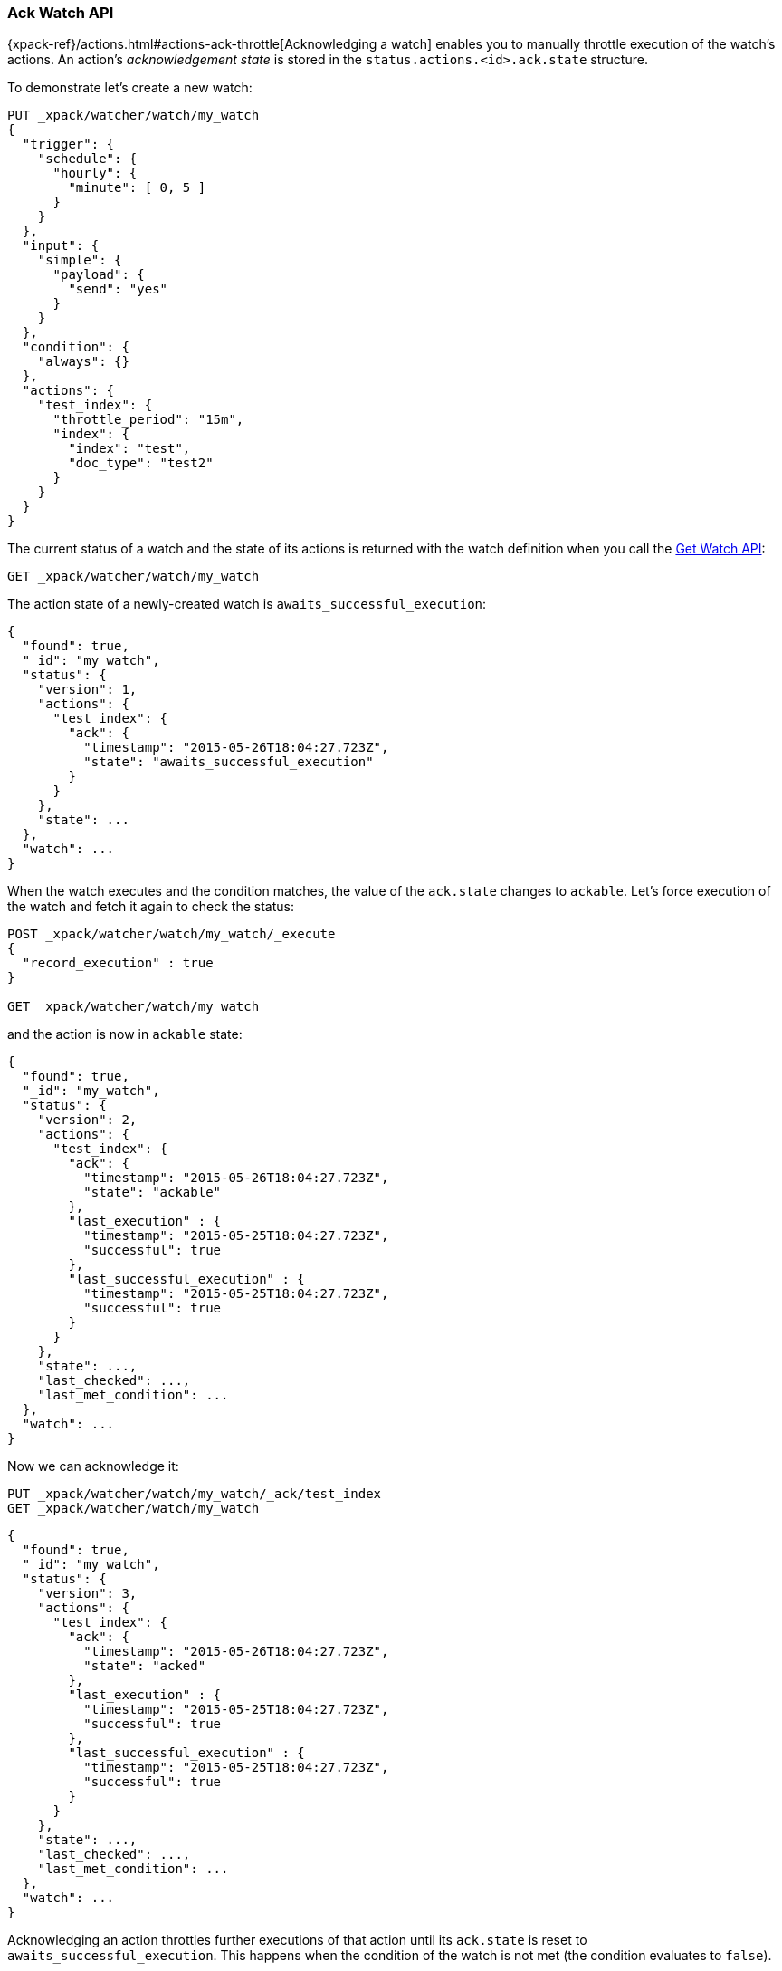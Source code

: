 [role="xpack"]
[[watcher-api-ack-watch]]
=== Ack Watch API

{xpack-ref}/actions.html#actions-ack-throttle[Acknowledging a watch] enables you to manually throttle
execution of the watch's actions. An action's _acknowledgement state_ is stored
in the `status.actions.<id>.ack.state` structure.

To demonstrate let's create a new watch:

[source,js]
--------------------------------------------------
PUT _xpack/watcher/watch/my_watch
{
  "trigger": {
    "schedule": {
      "hourly": {
        "minute": [ 0, 5 ]
      }
    }
  },
  "input": {
    "simple": {
      "payload": {
        "send": "yes"
      }
    }
  },
  "condition": {
    "always": {}
  },
  "actions": {
    "test_index": {
      "throttle_period": "15m",
      "index": {
        "index": "test",
        "doc_type": "test2"
      }
    }
  }
}
--------------------------------------------------
// CONSOLE
// TESTSETUP

The current status of a watch and the state of its actions is returned with the
watch definition when you call the <<watcher-api-get-watch, Get Watch API>>:

[source,js]
--------------------------------------------------
GET _xpack/watcher/watch/my_watch
--------------------------------------------------
// CONSOLE

The action state of a newly-created watch is `awaits_successful_execution`:

[source,js]
--------------------------------------------------
{
  "found": true,
  "_id": "my_watch",
  "status": {
    "version": 1,
    "actions": {
      "test_index": {
        "ack": {
          "timestamp": "2015-05-26T18:04:27.723Z",
          "state": "awaits_successful_execution"
        }
      }
    },
    "state": ...
  },
  "watch": ...
}
--------------------------------------------------
// TESTRESPONSE[s/"state": \.\.\./"state": "$body.status.state"/]
// TESTRESPONSE[s/"watch": \.\.\./"watch": "$body.watch"/]
// TESTRESPONSE[s/"timestamp": "2015-05-26T18:04:27.723Z"/"timestamp": "$body.status.actions.test_index.ack.timestamp"/]

When the watch executes and the condition matches, the value of the `ack.state`
changes to `ackable`. Let's force execution of the watch and fetch it again to
check the status:

[source,js]
--------------------------------------------------
POST _xpack/watcher/watch/my_watch/_execute
{
  "record_execution" : true
}

GET _xpack/watcher/watch/my_watch
--------------------------------------------------
// CONSOLE
// TEST[continued]

and the action is now in `ackable` state:

[source,js]
--------------------------------------------------
{
  "found": true,
  "_id": "my_watch",
  "status": {
    "version": 2,
    "actions": {
      "test_index": {
        "ack": {
          "timestamp": "2015-05-26T18:04:27.723Z",
          "state": "ackable"
        },
        "last_execution" : {
          "timestamp": "2015-05-25T18:04:27.723Z",
          "successful": true
        },
        "last_successful_execution" : {
          "timestamp": "2015-05-25T18:04:27.723Z",
          "successful": true
        }
      }
    },
    "state": ...,
    "last_checked": ...,
    "last_met_condition": ...
  },
  "watch": ...
}
--------------------------------------------------
// TESTRESPONSE[s/"state": \.\.\./"state": "$body.status.state"/]
// TESTRESPONSE[s/"watch": \.\.\./"watch": "$body.watch"/]
// TESTRESPONSE[s/"last_checked": \.\.\./"last_checked": "$body.status.last_checked"/]
// TESTRESPONSE[s/"last_met_condition": \.\.\./"last_met_condition": "$body.status.last_met_condition"/]
// TESTRESPONSE[s/"timestamp": "2015-05-26T18:04:27.723Z"/"timestamp": "$body.status.actions.test_index.ack.timestamp"/]
// TESTRESPONSE[s/"timestamp": "2015-05-25T18:04:27.723Z"/"timestamp": "$body.status.actions.test_index.last_execution.timestamp"/]

Now we can acknowledge it:

[source,js]
--------------------------------------------------
PUT _xpack/watcher/watch/my_watch/_ack/test_index
GET _xpack/watcher/watch/my_watch
--------------------------------------------------
// CONSOLE
// TEST[continued]

[source,js]
--------------------------------------------------
{
  "found": true,
  "_id": "my_watch",
  "status": {
    "version": 3,
    "actions": {
      "test_index": {
        "ack": {
          "timestamp": "2015-05-26T18:04:27.723Z",
          "state": "acked"
        },
        "last_execution" : {
          "timestamp": "2015-05-25T18:04:27.723Z",
          "successful": true
        },
        "last_successful_execution" : {
          "timestamp": "2015-05-25T18:04:27.723Z",
          "successful": true
        }
      }
    },
    "state": ...,
    "last_checked": ...,
    "last_met_condition": ...
  },
  "watch": ...
}
--------------------------------------------------
// TESTRESPONSE[s/"state": \.\.\./"state": "$body.status.state"/]
// TESTRESPONSE[s/"watch": \.\.\./"watch": "$body.watch"/]
// TESTRESPONSE[s/"last_checked": \.\.\./"last_checked": "$body.status.last_checked"/]
// TESTRESPONSE[s/"last_met_condition": \.\.\./"last_met_condition": "$body.status.last_met_condition"/]
// TESTRESPONSE[s/"timestamp": "2015-05-26T18:04:27.723Z"/"timestamp": "$body.status.actions.test_index.ack.timestamp"/]
// TESTRESPONSE[s/"timestamp": "2015-05-25T18:04:27.723Z"/"timestamp": "$body.status.actions.test_index.last_execution.timestamp"/]

Acknowledging an action throttles further executions of that action until its
`ack.state` is reset to `awaits_successful_execution`. This happens when the
condition of the watch is not met (the condition evaluates to `false`).

You can acknowledge multiple actions by assigning the `actions` parameter a
comma-separated list of action ids:

[source,js]
--------------------------------------------------
POST _xpack/watcher/watch/my_watch/_ack/action1,action2
--------------------------------------------------
// CONSOLE

To acknowledge all of the actions of a watch, simply omit the `actions`
parameter:

[source,js]
--------------------------------------------------
POST _xpack/watcher/watch/my_watch/_ack
--------------------------------------------------
// TEST[s/^/POST _xpack\/watcher\/watch\/my_watch\/_execute\n{ "record_execution" : true }\n/]
// CONSOLE


The response looks like a get watch response, but only contains the status:

[source,js]
--------------------------------------------------
{
  "status": {
    "state": {
      "active": true,
      "timestamp": "2015-05-26T18:04:27.723Z"
    },
    "last_checked": "2015-05-26T18:04:27.753Z",
    "last_met_condition": "2015-05-26T18:04:27.763Z",
    "actions": {
      "test_index": {
        "ack" : {
          "timestamp": "2015-05-26T18:04:27.713Z",
          "state": "acked"
        },
        "last_execution" : {
          "timestamp": "2015-05-25T18:04:27.733Z",
          "successful": true
        },
        "last_successful_execution" : {
          "timestamp": "2015-05-25T18:04:27.773Z",
          "successful": true
        }
      }
    },
    "version": 2
  }
}

--------------------------------------------------
// TESTRESPONSE[s/"last_checked": "2015-05-26T18:04:27.753Z"/"last_checked": "$body.status.last_checked"/]
// TESTRESPONSE[s/"last_met_condition": "2015-05-26T18:04:27.763Z"/"last_met_condition": "$body.status.last_met_condition"/]
// TESTRESPONSE[s/"timestamp": "2015-05-26T18:04:27.723Z"/"timestamp": "$body.status.state.timestamp"/]
// TESTRESPONSE[s/"timestamp": "2015-05-26T18:04:27.713Z"/"timestamp": "$body.status.actions.test_index.ack.timestamp"/]
// TESTRESPONSE[s/"timestamp": "2015-05-25T18:04:27.733Z"/"timestamp": "$body.status.actions.test_index.last_execution.timestamp"/]
// TESTRESPONSE[s/"timestamp": "2015-05-25T18:04:27.773Z"/"timestamp": "$body.status.actions.test_index.last_successful_execution.timestamp"/]

